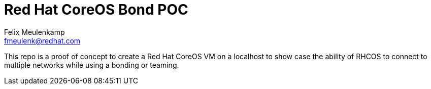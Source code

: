 = Red Hat CoreOS Bond POC
Felix Meulenkamp <fmeulenk@redhat.com>

This repo is a proof of concept to create a Red Hat CoreOS VM on a localhost to show case the ability of RHCOS to connect to multiple networks while using a bonding or teaming.


